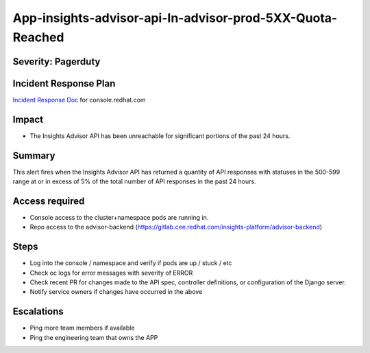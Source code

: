 App-insights-advisor-api-In-advisor-prod-5XX-Quota-Reached
=============================================================

Severity: Pagerduty
-------------------

Incident Response Plan
----------------------

`Incident Response Doc`_ for console.redhat.com

Impact
------

-  The Insights Advisor API has been unreachable for significant portions of the past 24 hours.

Summary
-------

This alert fires when the Insights Advisor API has returned a quantity of API responses with statuses
in the 500-599 range at or in excess of 5% of the total number of API responses in the past 24 hours.

Access required
---------------

-  Console access to the cluster+namespace pods are running in.
-  Repo access to the advisor-backend (https://gitlab.cee.redhat.com/insights-platform/advisor-backend)

Steps
-----

-  Log into the console / namespace and verify if pods are up / stuck / etc
-  Check oc logs for error messages with severity of ERROR
-  Check recent PR for changes made to the API spec, controller definitions, or configuration of the Django server.
-  Notify service owners if changes have occurred in the above

Escalations
-----------

-  Ping more team members if available
-  Ping the engineering team that owns the APP

.. _Incident Response Doc: https://docs.google.com/document/d/1AyEQnL4B11w7zXwum8Boty2IipMIxoFw1ri1UZB6xJE
